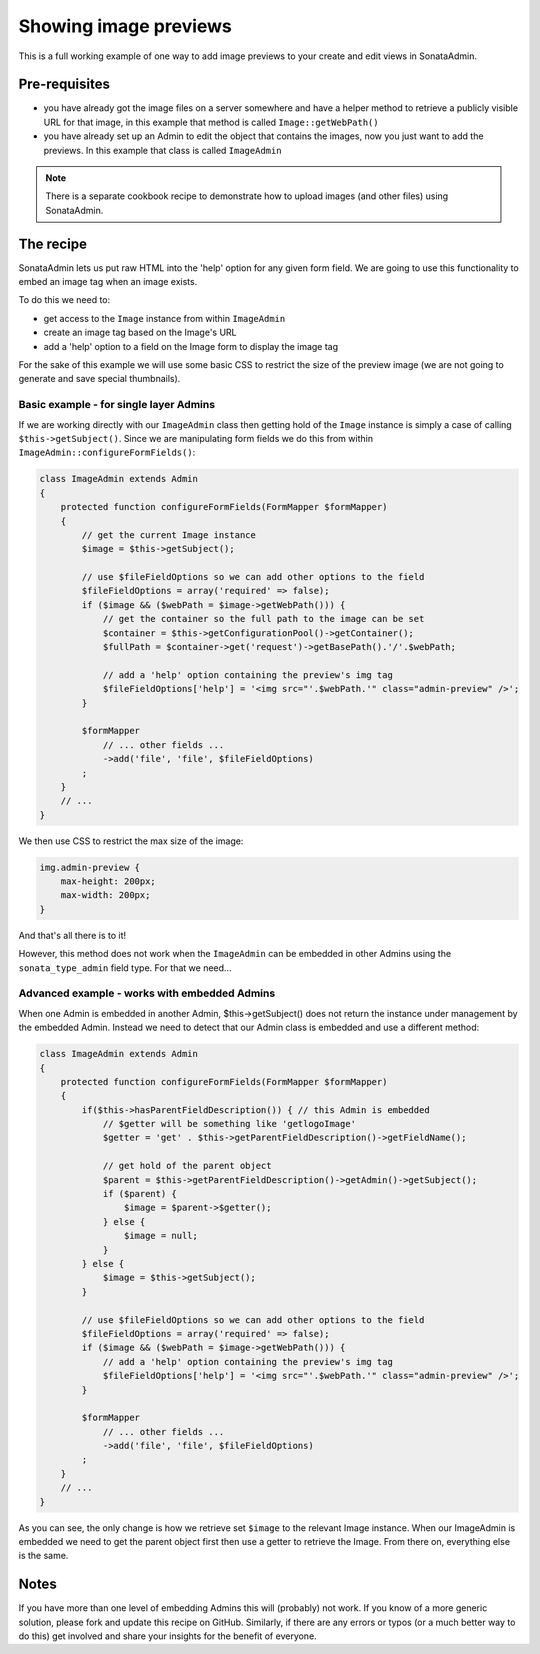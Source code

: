 Showing image previews 
======================

This is a full working example of one way to add image previews to your create and 
edit views in SonataAdmin.


Pre-requisites
--------------

- you have already got the image files on a server somewhere and have a helper 
  method to retrieve a publicly visible URL for that image, in this example that 
  method is called ``Image::getWebPath()``
- you have already set up an Admin to edit the object that contains the images,
  now you just want to add the previews. In this example that class is called
  ``ImageAdmin``

.. note::

    There is a separate cookbook recipe to demonstrate how to upload images
    (and other files) using SonataAdmin.


The recipe
----------

SonataAdmin lets us put raw HTML into the 'help' option for any given form field.
We are going to use this functionality to embed an image tag when an image exists.

To do this we need to:

- get access to the ``Image`` instance from within ``ImageAdmin``
- create an image tag based on the Image's URL
- add a 'help' option to a field on the Image form to display the image tag

For the sake of this example we will use some basic CSS to restrict the size of 
the preview image (we are not going to generate and save special thumbnails).


Basic example - for single layer Admins
^^^^^^^^^^^^^^^^^^^^^^^^^^^^^^^^^^^^^^^

If we are working directly with our ``ImageAdmin`` class then getting hold of 
the ``Image`` instance is simply a case of calling ``$this->getSubject()``. Since
we are manipulating form fields we do this from within ``ImageAdmin::configureFormFields()``:

.. code-block:: php

    class ImageAdmin extends Admin
    {
        protected function configureFormFields(FormMapper $formMapper)
        {
            // get the current Image instance
            $image = $this->getSubject();
            
            // use $fileFieldOptions so we can add other options to the field
            $fileFieldOptions = array('required' => false);
            if ($image && ($webPath = $image->getWebPath())) {
                // get the container so the full path to the image can be set
                $container = $this->getConfigurationPool()->getContainer();
                $fullPath = $container->get('request')->getBasePath().'/'.$webPath;
            
                // add a 'help' option containing the preview's img tag
                $fileFieldOptions['help'] = '<img src="'.$webPath.'" class="admin-preview" />';
            }
            
            $formMapper
                // ... other fields ...
                ->add('file', 'file', $fileFieldOptions)
            ;
        }
        // ...
    }

We then use CSS to restrict the max size of the image:

.. code-block:: css

    img.admin-preview {
        max-height: 200px;
        max-width: 200px;
    }

And that's all there is to it!

However, this method does not work when the ``ImageAdmin`` can be embedded in other 
Admins using the ``sonata_type_admin`` field type. For that we need...

Advanced example - works with embedded Admins
^^^^^^^^^^^^^^^^^^^^^^^^^^^^^^^^^^^^^^^^^^^^^

When one Admin is embedded in another Admin, $this->getSubject() does not return the
instance under management by the embedded Admin. Instead we need to detect that our
Admin class is embedded and use a different method:

.. code-block:: php

    class ImageAdmin extends Admin
    {
        protected function configureFormFields(FormMapper $formMapper)
        {
            if($this->hasParentFieldDescription()) { // this Admin is embedded
                // $getter will be something like 'getlogoImage'
                $getter = 'get' . $this->getParentFieldDescription()->getFieldName();

                // get hold of the parent object
                $parent = $this->getParentFieldDescription()->getAdmin()->getSubject();
                if ($parent) {
                    $image = $parent->$getter();
                } else {
                    $image = null;
                }
            } else {
                $image = $this->getSubject();
            }
            
            // use $fileFieldOptions so we can add other options to the field
            $fileFieldOptions = array('required' => false);
            if ($image && ($webPath = $image->getWebPath())) {
                // add a 'help' option containing the preview's img tag
                $fileFieldOptions['help'] = '<img src="'.$webPath.'" class="admin-preview" />';
            }
            
            $formMapper
                // ... other fields ...
                ->add('file', 'file', $fileFieldOptions)
            ;
        }
        // ...
    }

As you can see, the only change is how we retrieve set ``$image`` to the relevant Image instance.
When our ImageAdmin is embedded we need to get the parent object first then use a getter to 
retrieve the Image. From there on, everything else is the same.


Notes
-----

If you have more than one level of embedding Admins this will (probably) not work. If you know of
a more generic solution, please fork and update this recipe on GitHub. Similarly, if there are any
errors or typos (or a much better way to do this) get involved and share your insights for the
benefit of everyone.


